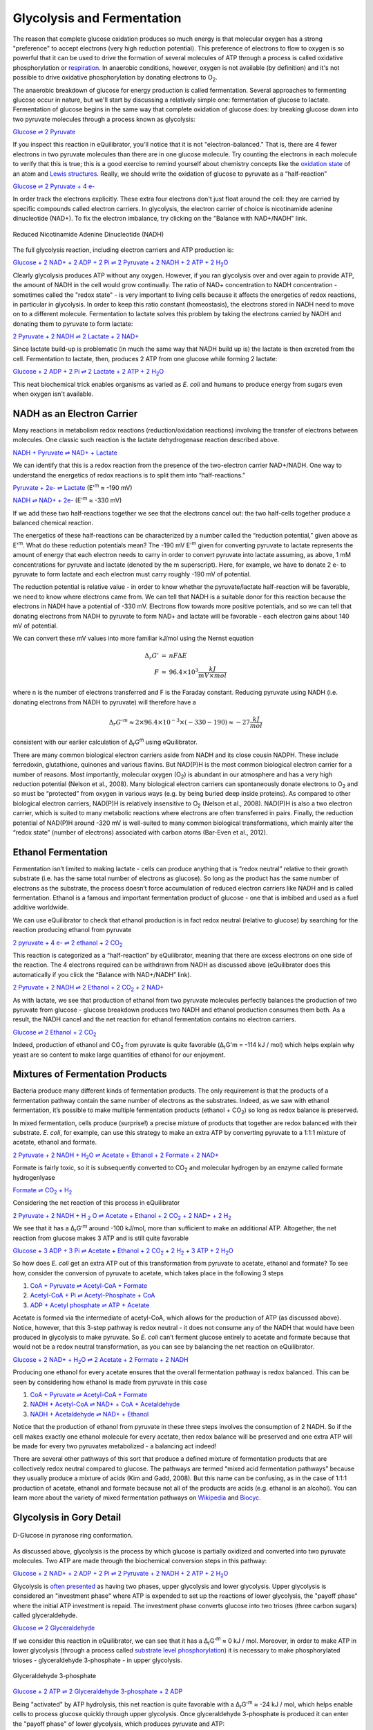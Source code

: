 Glycolysis and Fermentation
==========================================================

The reason that complete glucose oxidation produces so much energy is that molecular oxygen has a strong "preference" to accept electrons (very high reduction potential). This preference of electrons to flow to oxygen is so powerful that it can be used to drive the formation of several molecules of ATP through a process is called oxidative phosphorylation or `respiration <respiration.html>`_. In anaerobic conditions, however, oxygen is not available (by definition) and it's not possible to drive oxidative phosphorylation by donating electrons to O\ :sub:`2`.

The anaerobic breakdown of glucose for energy production is called fermentation. Several approaches to fermenting glucose occur in nature, but we'll start by discussing a relatively simple one: fermentation of glucose to lactate. Fermentation of glucose begins in the same way that complete oxidation of glucose does: by breaking glucose down into two pyruvate molecules through a process known as glycolysis:

`Glucose ⇌ 2 Pyruvate <http://equilibrator.weizmann.ac.il/search?query=Glucose+%3D%3E+2+Pyruvate>`_

If you inspect this reaction in eQuilibrator, you'll notice that it is not "electron-balanced." That is, there are 4 fewer electrons in two pyruvate molecules than there are in one glucose molecule. Try counting the electrons in each molecule to verify that this is true; this is a good exercise to remind yourself about chemistry concepts like the `oxidation state <https://en.wikipedia.org/wiki/Oxidation_state>`_ of an atom and `Lewis structures <https://en.wikipedia.org/wiki/Lewis_structure>`_. Really, we should write the oxidation of glucose to pyruvate as a “half-reaction” 

`Glucose ⇌ 2 Pyruvate + 4 e- <http://equilibrator.weizmann.ac.il/search?query=Glucose+%3D%3E+2+Pyruvate+%2B+4+e->`_

In order track the electrons explicitly. These extra four electrons don't just float around the cell: they are carried by specific compounds called electron carriers. In glycolysis, the electron carrier of choice is nicotinamide adenine dinucleotide (NAD+). To fix the electron imbalance, try clicking on the "Balance with NAD+/NADH" link. 

.. figure:: _static/_images/nadh.png
   :alt: Reduced Nicotinamide Adenine Dinucleotide (NADH)
   :align: center

   Reduced Nicotinamide Adenine Dinucleotide (NADH)

The full glycolysis reaction, including electron carriers and ATP production is:

|glycolysis_net|_

.. |glycolysis_net| replace:: Glucose + 2 NAD+ + 2 ADP + 2 Pi ⇌ 2 Pyruvate + 2 NADH + 2 ATP + 2 H\ :sub:`2`\ O
.. _glycolysis_net: http://equilibrator.weizmann.ac.il/search?query=Glucose+%2B+2+NAD%2B+%2B+2+ADP+%2B+2+Phosphate+%3C%3D%3E+2+Pyruvate+%2B+2+NADH+%2B+2+ATP+%2B+2+H2O

Clearly glycolysis produces ATP without any oxygen. However, if you ran glycolysis over and over again to provide ATP, the amount of NADH in the cell would grow continually. The ratio of NAD+ concentration to NADH concentration - sometimes called the "redox state" - is very important to living cells because it affects the energetics of redox reactions, in particular in glycolysis. In order to keep this ratio constant (homeostasis), the electrons stored in NADH need to move on to a different molecule. Fermentation to lactate solves this problem by taking the electrons carried by NADH and donating them to pyruvate to form lactate:

`2 Pyruvate + 2 NADH ⇌ 2 Lactate + 2 NAD+ <http://equilibrator.weizmann.ac.il/search?query=2+Pyruvate+%2B+2+NADH+%3C%3D%3E+2+Lactate+%2B+2+NAD%2B>`_

Since lactate build-up is problematic (in much the same way that NADH build up is) the lactate is then excreted from the cell. Fermentation to lactate, then, produces 2 ATP from one glucose while forming 2 lactate:

|glycolysis_atp_net|_

.. |glycolysis_atp_net| replace:: Glucose + 2 ADP + 2 Pi ⇌ 2 Lactate + 2 ATP + 2 H\ :sub:`2`\ O
.. _glycolysis_atp_net: http://equilibrator.weizmann.ac.il/search?query=Glucose++%2B+2+ADP+%2B+2+Phosphate+%3C%3D%3E+2+Lactate+%2B+2+ATP+%2B+2+H2O

This neat biochemical trick enables organisms as varied as *E. coli* and humans to produce energy from sugars even when oxygen isn't available.

NADH as an Electron Carrier
----------------------------------------------------------

Many reactions in metabolism redox reactions (reduction/oxidation reactions) involving the transfer of electrons between molecules. One classic such reaction is the lactate dehydrogenase reaction described above. 

`NADH + Pyruvate ⇌ NAD+ + Lactate <http://equilibrator.weizmann.ac.il/search?query=NADH+%2B+Pyruvate+%3C%3D%3E+NAD%2B+%2B+Lactate>`_

We can identify that this is a redox reaction from the presence of the two-electron carrier NAD+/NADH. One way to understand the energetics of redox reactions is to split them into “half-reactions.”

`Pyruvate + 2e- ⇌ Lactate <http://equilibrator.weizmann.ac.il/search?query=Pyruvate+%3C%3D%3E+Lactate>`_ (E'\ :sup:`m` ≈ -190 mV)

`NADH ⇌ NAD+ + 2e- <http://equilibrator.weizmann.ac.il/search?query=NADH+%3C%3D%3E+NAD%2B>`_ (E'\ :sup:`m` ≈ -330 mV)

If we add these two half-reactions together we see that the electrons cancel out: the two half-cells together produce a balanced chemical reaction. 

The energetics of these half-reactions can be characterized by a number called the “reduction potential,” given above as E'\ :sup:`m`. What do these reduction potentials mean? The -190 mV E'\ :sup:`m` given for converting pyruvate to lactate represents the amount of energy that each electron needs to carry in order to convert pyruvate into lactate assuming, as above, 1 mM concentrations for pyruvate and lactate (denoted by the m superscript). Here, for example, we have to donate 2 e- to pyruvate to form lactate and each electron must carry roughly -190 mV of potential. 

The reduction potential is relative value - in order to know whether the pyruvate/lactate half-reaction will be favorable, we need to know where electrons came from. We can tell that NADH is a suitable donor for this reaction because the electrons in NADH have a potential of -330 mV. Electrons flow towards more positive potentials, and so we can tell that donating electrons from NADH to pyruvate to form NAD+ and lactate will be favorable - each electron gains about 140 mV of potential. 

We can convert these mV values into more familiar kJ/mol using the Nernst equation

.. math::
	\begin{eqnarray}
	\Delta_r G' &=& n F \Delta E \\
	F &\approx& 96.4 \times 10^3 \frac{kJ}{mV \times mol}
	\end{eqnarray}

where n is the number of electrons transferred and F is the Faraday constant. Reducing pyruvate using NADH (i.e. donating electrons from NADH to pyruvate) will therefore have a 

.. math::
	\Delta_r G'^m \approx 2 \times 96.4 \times 10^{-3} \times (-330 - 190) \approx -27 \frac{kJ}{mol}

consistent with our earlier calculation of Δ\ :sub:`r`\ G\ :sup:`m` using eQuilibrator. 

There are many common biological electron carriers aside from NADH and its close cousin NADPH. These include ferredoxin, glutathione, quinones and various flavins. But NAD(P)H is the most common biological electron carrier for a number of reasons. Most importantly, molecular oxygen (O\ :sub:`2`) is abundant in our atmosphere and has a very high reduction potential (Nelson et al., 2008). Many biological electron carriers can spontaneously donate electrons to O\ :sub:`2` and so must be “protected” from oxygen in various ways (e.g. by being buried deep inside proteins). As compared to other biological electron carriers, NAD(P)H is relatively insensitive to O\ :sub:`2` (Nelson et al., 2008). NAD(P)H is also a two electron carrier, which is suited to many metabolic reactions where electrons are often transferred in pairs. Finally, the reduction potential of NAD(P)H around -320 mV is well-suited to many common biological transformations, which mainly alter the “redox state” (number of electrons) associated with carbon atoms (Bar-Even et al., 2012). 

.. todo:: links for the redox carriers.

Ethanol Fermentation
----------------------------------------------------------

Fermentation isn’t limited to making lactate - cells can produce anything that is “redox neutral” relative to their growth substrate (i.e. has the same total number of electrons as glucose). So long as the product has the same number of electrons as the substrate, the process doesn’t force accumulation of reduced electron carriers like NADH and is called fermentation. Ethanol is a famous and important fermentation product of glucose - one that is imbibed and used as a fuel additive worldwide. 

We can use eQuilibrator to check that ethanol production is in fact redox neutral (relative to glucose) by searching for the reaction producing ethanol from pyruvate

|pyr_eth_half|_

.. |pyr_eth_half| replace:: 2 pyruvate + 4 e- ⇌ 2 ethanol + 2 CO\ :sub:`2`
.. _pyr_eth_half: http://equilibrator.weizmann.ac.il/search?query=2+pyruvate+%3D+2+ethanol+%2B+2+CO2

This reaction is categorized as a “half-reaction” by eQuilibrator, meaning that there are excess electrons on one side of the reaction. The 4 electrons required can be withdrawn from NADH as discussed above (eQuilibrator does this automatically if you click the “Balance with NAD+/NADH” link).

|pyr_eth_net|_

.. |pyr_eth_net| replace:: 2 Pyruvate + 2 NADH ⇌ 2 Ethanol + 2 CO\ :sub:`2` + 2 NAD+
.. _pyr_eth_net: http://equilibrator.weizmann.ac.il/reaction?reactantsId=C00022&reactantsCoeff=-2&reactantsName=Pyruvate&reactantsPhase=aqueous&reactantsConcentration=0.001&reactantsId=C00469&reactantsCoeff=2&reactantsName=Ethanol&reactantsPhase=aqueous&reactantsConcentration=0.001&reactantsId=C00011&reactantsCoeff=2&reactantsName=CO2&reactantsPhase=aqueous&reactantsConcentration=0.001&reactantsId=C00004&reactantsCoeff=-2&reactantsName=NADH&reactantsPhase=aqueous&reactantsConcentration=0.001&reactantsId=C00003&reactantsCoeff=2&reactantsName=NAD+&reactantsPhase=aqueous&reactantsConcentration=0.001&ph=7.000000&pmg=14.000000&ionic_strength=0.100000&e_reduction_potential=0.000000&max_priority=0&mode=BA&query=2%20pyruvate%20%3D%202%20ethanol%20%2B%202%20CO2

As with lactate, we see that production of ethanol from two pyruvate molecules perfectly balances the production of two pyruvate from glucose - glucose breakdown produces two NADH and ethanol production consumes them both. As a result, the NADH cancel and the net reaction for ethanol fermentation contains no electron carriers.

|ethanol_ferm_net|_

.. |ethanol_ferm_net| replace:: Glucose ⇌ 2 Ethanol + 2 CO\ :sub:`2`
.. _ethanol_ferm_net: http://equilibrator.weizmann.ac.il/reaction?query=glucose+%3D+2+ethanol+%2B+2+co2&reactantsCoeff=-1&reactantsId=C00031&reactantsName=Glucose&reactantsConcentration=1&reactantsConcentrationPrefactor=0.001&reactantsPhase=aqueous&reactantsCoeff=2&reactantsId=C00469&reactantsName=Ethanol&reactantsConcentration=1&reactantsConcentrationPrefactor=0.001&reactantsPhase=aqueous&reactantsCoeff=2&reactantsId=C00011&reactantsName=CO2&reactantsConcentration=1&reactantsConcentrationPrefactor=0.001&reactantsPhase=aqueous

Indeed, production of ethanol and CO\ :sub:`2` from pyruvate is quite favorable (Δ\ :sub:`r`\ G'm = -114 kJ / mol) which helps explain why yeast are so content to make large quantities of ethanol for our enjoyment. 

Mixtures of Fermentation Products
----------------------------------------------------------

Bacteria produce many different kinds of fermentation products. The only requirement is that the products of a fermentation pathway contain the same number of electrons as the substrates. Indeed, as we saw with ethanol fermentation, it’s possible to make multiple fermentation products (ethanol + CO\ :sub:`2`) so long as redox balance is preserved.

In mixed fermentation, cells produce (surprise!) a precise mixture of products that together are redox balanced with their substrate. *E. coli*, for example, can use this strategy to make an extra ATP by converting pyruvate to a 1:1:1 mixture of acetate, ethanol and formate. 

|ma_ferm_net|_

.. |ma_ferm_net| replace:: 2 Pyruvate + 2 NADH + H\ :sub:`2`\ O ⇌ Acetate + Ethanol + 2 Formate + 2 NAD+
.. _ma_ferm_net: http://equilibrator.weizmann.ac.il/reaction?reactantsId=C00022&reactantsCoeff=-2&reactantsName=Pyruvate&reactantsPhase=aqueous&reactantsConcentration=0.001&reactantsId=C00033&reactantsCoeff=1&reactantsName=Acetate&reactantsPhase=aqueous&reactantsConcentration=0.001&reactantsId=C00469&reactantsCoeff=1&reactantsName=Ethanol&reactantsPhase=aqueous&reactantsConcentration=0.001&reactantsId=C00058&reactantsCoeff=2&reactantsName=Formate&reactantsPhase=aqueous&reactantsConcentration=0.001&reactantsId=C00004&reactantsCoeff=-2&reactantsName=NADH&reactantsPhase=aqueous&reactantsConcentration=0.001&reactantsId=C00003&reactantsCoeff=2&reactantsName=NAD+&reactantsPhase=aqueous&reactantsConcentration=0.001&reactantsId=C00001&reactantsCoeff=-1&reactantsName=H2O&reactantsPhase=liquid&reactantsConcentration=1&ph=7.000000&pmg=14.000000&ionic_strength=0.100000&e_reduction_potential=0.000000&max_priority=0&mode=BA&query=2%20Pyruvate%20%2B%20H2O%20%3C%3D%3E%20Acetate%20%2B%20Ethanol%20%2B%202%20formate

Formate is fairly toxic, so it is subsequently converted to CO\ :sub:`2` and molecular hydrogen by an enzyme called formate hydrogenlyase

|formate_co2|_

.. |formate_co2| replace:: Formate ⇌ CO\ :sub:`2` + H\ :sub:`2`
.. _formate_co2: http://equilibrator.weizmann.ac.il/search?query=Formate+%3D+CO2+%2B+H2

Considering the net reaction of this process in eQuilibrator 

|ma_ferm_net_h2|_

.. |ma_ferm_net_h2| replace:: 2 Pyruvate + 2 NADH + H :sub:`2` O ⇌ Acetate + Ethanol + 2 CO\ :sub:`2` + 2 NAD+ + 2 H\ :sub:`2`
.. _ma_ferm_net_h2: http://equilibrator.weizmann.ac.il/search?query=2+Pyruvate+%2B+2+NADH+%2B+H2O+%3C%3D%3E+Acetate+%2B+Ethanol+%2B+2+CO2+%2B+2+NAD%2B+%2B+2+H2

We see that it has a Δ\ :sub:`r`\ G'\ :sup:`m` around -100 kJ/mol, more than sufficient to make an additional ATP. Altogether, the net reaction from glucose makes 3 ATP and is still quite favorable

|ma_ferm_net_atp|_

.. |ma_ferm_net_atp| replace:: Glucose + 3 ADP + 3 Pi ⇌ Acetate + Ethanol + 2 CO\ :sub:`2` + 2 H\ :sub:`2` + 3 ATP + 2 H\ :sub:`2`\ O
.. _ma_ferm_net_atp: http://equilibrator.weizmann.ac.il/reaction?reactantsId=C00031&reactantsCoeff=-1&reactantsName=Glucose&reactantsPhase=aqueous&reactantsConcentration=0.001&reactantsId=C00008&reactantsCoeff=-3&reactantsName=ADP&reactantsPhase=aqueous&reactantsConcentration=0.001&reactantsId=C00009&reactantsCoeff=-3&reactantsName=Pi&reactantsPhase=aqueous&reactantsConcentration=0.001&reactantsId=C00033&reactantsCoeff=1&reactantsName=Acetate&reactantsPhase=aqueous&reactantsConcentration=0.001&reactantsId=C00469&reactantsCoeff=1&reactantsName=Ethanol&reactantsPhase=aqueous&reactantsConcentration=0.001&reactantsId=C00011&reactantsCoeff=2&reactantsName=CO2&reactantsPhase=aqueous&reactantsConcentration=0.001&reactantsId=C00282&reactantsCoeff=2&reactantsName=H2&reactantsPhase=aqueous&reactantsConcentration=0.001&reactantsId=C00002&reactantsCoeff=3&reactantsName=ATP&reactantsPhase=aqueous&reactantsConcentration=0.001&reactantsId=C00001&reactantsCoeff=2&reactantsName=H2O&reactantsPhase=liquid&reactantsConcentration=1&ph=7.000000&pmg=14.000000&ionic_strength=0.100000&e_reduction_potential=0.000000&max_priority=0&mode=BA&query=Glucose%20%2B%203%20ADP%20%2B%203%20Pi%20%2B%20H2O%20%3C%3D%3E%20Acetate%20%2B%20Ethanol%20%2B%202%20CO2%20%2B%202%20H2%20%2B%203%20ATP

So how does *E. coli* get an extra ATP out of this transformation from pyruvate to acetate, ethanol and formate? To see how, consider the conversion of pyruvate to acetate, which takes place in the following 3 steps 

#. `CoA + Pyruvate ⇌ Acetyl-CoA + Formate <http://equilibrator.weizmann.ac.il/reaction?query=Acetyl-CoA+%2B+Formate+%3C%3D%3E+CoA+%2B+Pyruvate&ph=7.0&ionic_strength=0.1&reactantsCoeff=1.0&reactantsId=C00010&reactantsName=CoA&reactantsConcentration=1&reactantsConcentrationPrefactor=0.001&reactantsPhase=aqueous&reactantsCoeff=1.0&reactantsId=C00022&reactantsName=Pyruvate&reactantsConcentration=1&reactantsConcentrationPrefactor=0.001&reactantsPhase=aqueous&reactantsCoeff=-1.0&reactantsId=C00024&reactantsName=Acetyl-CoA&reactantsConcentration=1&reactantsConcentrationPrefactor=0.001&reactantsPhase=aqueous&reactantsCoeff=-1.0&reactantsId=C00058&reactantsName=Formate&reactantsConcentration=1&reactantsConcentrationPrefactor=0.001&reactantsPhase=aqueous&max_priority=0&submit=Reverse>`_

#. `Acetyl-CoA + Pi ⇌ Acetyl-Phosphate + CoA <http://equilibrator.weizmann.ac.il/search?query=Acetyl-CoA+%2B+Pi+%3C%3D%3E+Acetyl-Phosphate+%2B+CoA>`_

#. `ADP + Acetyl phosphate ⇌ ATP + Acetate <http://equilibrator.weizmann.ac.il/reaction?query=ATP+%2B+Acetate+%3C%3D%3E+ADP+%2B+Acetyl+phosphate&ph=7.0&ionic_strength=0.1&reactantsCoeff=-1.0&reactantsId=C00002&reactantsName=ATP&reactantsConcentration=1&reactantsConcentrationPrefactor=0.001&reactantsPhase=aqueous&reactantsCoeff=1.0&reactantsId=C00008&reactantsName=ADP&reactantsConcentration=1&reactantsConcentrationPrefactor=0.001&reactantsPhase=aqueous&reactantsCoeff=-1.0&reactantsId=C00033&reactantsName=Acetate&reactantsConcentration=1&reactantsConcentrationPrefactor=0.001&reactantsPhase=aqueous&reactantsCoeff=1.0&reactantsId=C00227&reactantsName=Acetyl+phosphate&reactantsConcentration=1&reactantsConcentrationPrefactor=0.001&reactantsPhase=aqueous&max_priority=0&submit=Reverse>`_

Acetate is formed via the intermediate of acetyl-CoA, which allows for the production of ATP (as discussed above). Notice, however, that this 3-step pathway is redox neutral - it does not consume any of the NADH that would have been produced in glycolysis to make pyruvate. So *E. coli* can’t ferment glucose entirely to acetate and formate because that would not be a redox neutral transformation, as you can see by balancing the net reaction on eQuilibrator.

|ma_from_gluc|_

.. |ma_from_gluc| replace:: Glucose + 2 NAD+ + H\ :sub:`2`\ O ⇌ 2 Acetate + 2 Formate + 2 NADH
.. _ma_from_gluc: http://equilibrator.weizmann.ac.il/reaction?reactantsId=C00031&reactantsCoeff=-1&reactantsName=Glucose&reactantsPhase=aqueous&reactantsConcentration=0.001&reactantsId=C00033&reactantsCoeff=2&reactantsName=Acetate&reactantsPhase=aqueous&reactantsConcentration=0.001&reactantsId=C00058&reactantsCoeff=2&reactantsName=Formate&reactantsPhase=aqueous&reactantsConcentration=0.001&reactantsId=C00004&reactantsCoeff=2&reactantsName=NADH&reactantsPhase=aqueous&reactantsConcentration=0.001&reactantsId=C00003&reactantsCoeff=-2&reactantsName=NAD+&reactantsPhase=aqueous&reactantsConcentration=0.001&reactantsId=C00001&reactantsCoeff=-2&reactantsName=H2O&reactantsPhase=liquid&reactantsConcentration=1&ph=7.000000&pmg=14.000000&ionic_strength=0.100000&e_reduction_potential=0.000000&max_priority=0&mode=BA&query=Glucose%20%2B%202%20H2O%20%3C%3D%3E%202%20Acetate%20%2B%202%20Formate

Producing one ethanol for every acetate ensures that the overall fermentation pathway is redox balanced. This can be seen by considering how ethanol is made from pyruvate in this case 

#. `CoA + Pyruvate ⇌ Acetyl-CoA + Formate <http://equilibrator.weizmann.ac.il/reaction?query=Acetyl-CoA+%2B+Formate+%3C%3D%3E+CoA+%2B+Pyruvate&ph=7.0&ionic_strength=0.1&reactantsCoeff=1.0&reactantsId=C00010&reactantsName=CoA&reactantsConcentration=1&reactantsConcentrationPrefactor=0.001&reactantsPhase=aqueous&reactantsCoeff=1.0&reactantsId=C00022&reactantsName=Pyruvate&reactantsConcentration=1&reactantsConcentrationPrefactor=0.001&reactantsPhase=aqueous&reactantsCoeff=-1.0&reactantsId=C00024&reactantsName=Acetyl-CoA&reactantsConcentration=1&reactantsConcentrationPrefactor=0.001&reactantsPhase=aqueous&reactantsCoeff=-1.0&reactantsId=C00058&reactantsName=Formate&reactantsConcentration=1&reactantsConcentrationPrefactor=0.001&reactantsPhase=aqueous&max_priority=0&submit=Reverse>`_

#. `NADH + Acetyl-CoA ⇌ NAD+ + CoA + Acetaldehyde <http://equilibrator.weizmann.ac.il/reaction?query=NAD%2B+%2B+CoA+%2B+Acetaldehyde+%3C%3D%3E+NADH+%2B+Acetyl-CoA&ph=7.0&ionic_strength=0.1&reactantsCoeff=-1.0&reactantsId=C00003&reactantsName=NAD%2B&reactantsConcentration=1&reactantsConcentrationPrefactor=0.001&reactantsPhase=aqueous&reactantsCoeff=1.0&reactantsId=C00004&reactantsName=NADH&reactantsConcentration=1&reactantsConcentrationPrefactor=0.001&reactantsPhase=aqueous&reactantsCoeff=-1.0&reactantsId=C00010&reactantsName=CoA&reactantsConcentration=1&reactantsConcentrationPrefactor=0.001&reactantsPhase=aqueous&reactantsCoeff=1.0&reactantsId=C00024&reactantsName=Acetyl-CoA&reactantsConcentration=1&reactantsConcentrationPrefactor=0.001&reactantsPhase=aqueous&reactantsCoeff=-1.0&reactantsId=C00084&reactantsName=Acetaldehyde&reactantsConcentration=1&reactantsConcentrationPrefactor=0.001&reactantsPhase=aqueous&max_priority=0&submit=Reverse>`_

#. `NADH + Acetaldehyde ⇌ NAD+ + Ethanol <http://equilibrator.weizmann.ac.il/reaction?query=NAD%2B+%2B+Ethanol+%3C%3D%3E+NADH+%2B+Acetaldehyde&ph=7.0&ionic_strength=0.1&reactantsCoeff=-1.0&reactantsId=C00003&reactantsName=NAD%2B&reactantsConcentration=1&reactantsConcentrationPrefactor=0.001&reactantsPhase=aqueous&reactantsCoeff=1.0&reactantsId=C00004&reactantsName=NADH&reactantsConcentration=1&reactantsConcentrationPrefactor=0.001&reactantsPhase=aqueous&reactantsCoeff=1.0&reactantsId=C00084&reactantsName=Acetaldehyde&reactantsConcentration=1&reactantsConcentrationPrefactor=0.001&reactantsPhase=aqueous&reactantsCoeff=-1.0&reactantsId=C00469&reactantsName=Ethanol&reactantsConcentration=1&reactantsConcentrationPrefactor=0.001&reactantsPhase=aqueous&max_priority=0&submit=Reverse>`_

Notice that the production of ethanol from pyruvate in these three steps involves the consumption of 2 NADH. So if the cell makes exactly one ethanol molecule for every acetate, then redox balance will be preserved and one extra ATP will be made for every two pyruvates metabolized - a balancing act indeed!

There are several other pathways of this sort that produce a defined mixture of fermentation products that are collectively redox neutral compared to glucose. The pathways are termed “mixed acid fermentation pathways” because they usually produce a mixture of acids (Kim and Gadd, 2008). But this name can be confusing, as in the case of 1:1:1 production of acetate, ethanol and formate because not all of the products are acids (e.g. ethanol is an alcohol). You can learn more about the variety of mixed fermentation pathways on `Wikipedia <https://en.wikipedia.org/wiki/Mixed_acid_fermentation>`_ and `Biocyc <https://biocyc.org/META/NEW-IMAGE?type=PATHWAY&object=FERMENTATION-PWY>`_. 

Glycolysis in Gory Detail
----------------------------------------------------------

.. figure:: _static/_images/glucose.png
   :alt: D-Glucose
   :align: center

   D-Glucose in pyranose ring conformation.

As discussed above, glycolysis is the process by which glucose is partially oxidized and converted into two pyruvate molecules. Two ATP are made through the biochemical conversion steps in this pathway:

|glycolysis_net2|_

.. |glycolysis_net2| replace:: Glucose + 2 NAD+ + 2 ADP + 2 Pi ⇌ 2 Pyruvate + 2 NADH + 2 ATP + 2 H\ :sub:`2`\ O
.. _glycolysis_net2: http://equilibrator.weizmann.ac.il/search?query=Glucose+%2B+2+NAD%2B+%2B+2+ADP+%2B+2+Phosphate+%3C%3D%3E+2+Pyruvate+%2B+2+NADH+%2B+2+ATP+%2B+2+H2O

Glycolysis is `often presented <https://www.ncbi.nlm.nih.gov/books/NBK22593/>`_ as having two phases, upper glycolysis and lower glycolysis. Upper glycolysis is considered an "investment phase" where ATP is expended to set up the reactions of lower glycolysis, the 
"payoff phase" where the initial ATP investment is repaid. The investment phase converts glucose into two trioses (three carbon sugars) called glyceraldehyde.

`Glucose ⇌ 2 Glyceraldehyde <http://equilibrator.weizmann.ac.il/search?query=glucose+%3D+2+glyceraldehyde>`_

If we consider this reaction in eQuilibrator, we can see that it has a Δ\ :sub:`r`\ G'\ :sup:`m` ≈ 0 kJ / mol. Moreover, in order to make ATP in lower glycolysis (through a process called `substrate level phosphorylation <https://en.wikipedia.org/wiki/Substrate-level_phosphorylation>`_) it is necessary to make phosphorylated trioses - glyceraldehyde 3-phosphate - in upper glycolysis.

.. figure:: _static/_images/g3p.png
   :alt: Glyceraldehyde 3-phosphate (g3p)
   :align: center

   Glyceraldehyde 3-phosphate

`Glucose + 2 ATP ⇌ 2 Glyceraldehyde 3-phosphate + 2 ADP <http://equilibrator.weizmann.ac.il/search?query=Glucose+%2B+2+ATP+%3D+2+Glyceraldehyde+3-phosphate+%2B+2+ADP>`_

Being "activated" by ATP hydrolysis, this net reaction is quite favorable with a Δ\ :sub:`r`\ G'\ :sup:`m` ≈ -24 kJ / mol, which helps enable cells to process glucose quickly through upper glycolysis. Once glyceraldehyde 3-phosphate is produced it can enter the "payoff phase" of lower glycolysis, which produces pyruvate and ATP:

|lower_glyc_net|_

.. |lower_glyc_net| replace:: Glyceraldehyde 3-phosphate + 2 ADP + Pi + NAD+ ⇌ Pyruvate + 2 ATP + NADH + H\ :sub:`2`\ O
.. _lower_glyc_net: http://equilibrator.weizmann.ac.il/search?query=DL-Glyceraldehyde+3-phosphate+%2B+2+ADP+%2B+Pi+%2B+NAD%2B+%3C%3D%3E+Pyruvate+%2B+2+ATP+%2B+NADH+%2B+H2O

Because the oxidation of sugars (like glucose and glyceraldehyde) 
by NAD+ is favorable, this process can be coupled to the synthesis of ATP. Impressively, lower glycolysis manages to make 2 ATP for every glyceraldehyde 3-phosphate molecule that it oxidizes to pyruvate. We can calculate the ATP yield of the overall pathway as follows: 2 ATP were invested for each glucose molecule, which was converted into 2 glyceraldehyde 3-phosphate, each of which yield 2 ATP from lower glycolysis:

.. math::
	- 2 \frac{ATP}{glucose} + 2 \frac{g3p}{glucose} \times 2 \frac{ATP}{g3p} = 2 \frac{ATP}{glucose} \text{ net}

This gives a net ATP yield of 2 ATP per glucose produced through glycolysis. Overall, this process is quite favorable, having a Δ\ :sub:`r`\ G'\ :sup:`m` ≈ -63 kJ / mol. However, as you can see in the figure below, glycolysis has 10 reaction steps and each individual reaction step must be favorable in order for the pathway to proceed. 

 .. figure:: _static/_images/glycolysis.svg
   :alt: The Embden-Meyerhoff glycolytic pathway (EMP pathway)
   :align: center

   The Embden-Meyerhoff glycolytic pathway (EMP pathway).

These individual steps along with their enzymatic mechanisms are covered in great detail in `textbooks <https://www.ncbi.nlm.nih.gov/books/NBK22593/>`_ and review papers (Bar-Even et al., 2012). We note, however, that some of these individual steps are not very thermodynamically favorable, especially those that are involved in ATP production. For example, the first reaction of the payoff phase adds a phosphate to glyceraldehyde 3-phosphate to produce 1,3-bisphophoglycerate. This phosphate is later transfered to ADP to make ATP and this reaction, catalyzed by the enzyme glyceraldehyde 3-phosphate dehydrogenase (labeled "gap" above), and is quite unfavorable 

`NAD+ + Pi + D-Glyceraldehyde 3-phosphate ⇌ NADH + Bisphosphoglycerate <http://equilibrator.weizmann.ac.il/search?query=NAD%2B+%2B+Pi+%2B+D-Glyceraldehyde+3-phosphate+%3C%3D%3E+NADH+%2B+Bisphosphoglycerate>`_

with a of Δ\ :sub:`r`\ G'\ :sup:`m` ≈ +25 kJ/mol. Remembering that `each ~6 kJ/mol demands an order of magnitude concentration difference <thioester.html>`_, we can estimate that making this reaction favorable will require the reaction products to have ~1000-fold lower concentration than substrates. 
